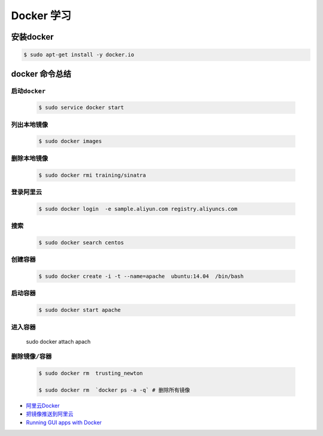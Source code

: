 Docker 学习
===================

安装docker  
------------

.. code-block:: sh

     $ sudo apt-get install -y docker.io


docker 命令总结 
------------------


``启动docker``
^^^^^^^^^^^^^^^^^

    .. code-block:: sh

     $ sudo service docker start

``列出本地镜像``
^^^^^^^^^^^^^^^^^^^^

    .. code-block:: sh

        $ sudo docker images

``删除本地镜像``
^^^^^^^^^^^^^^^^^^^^

    .. code-block:: sh

        $ sudo docker rmi training/sinatra




``登录阿里云``
^^^^^^^^^^^^^^^^^^^^

    .. code-block::  sh
        
        $ sudo docker login  -e sample.aliyun.com registry.aliyuncs.com

``搜索``
^^^^^^^^^^^^^^^^^^^^

    .. code-block:: sh

        $ sudo docker search centos


``创建容器``
^^^^^^^^^^^^^^^^^^^^


    .. code-block:: sh

       $ sudo docker create -i -t --name=apache  ubuntu:14.04  /bin/bash


``启动容器``
^^^^^^^^^^^^^^^^^^^^

    .. code-block:: sh

        $ sudo docker start apache


``进入容器``
^^^^^^^^^^^^^^

    sudo docker attach apach



``删除镜像/容器``
^^^^^^^^^^^^^^^^^^^

    .. code-block:: sh

        $ sudo docker rm  trusting_newton

        $ sudo docker rm  `docker ps -a -q` # 删除所有镜像


* `阿里云Docker <https://dev.aliyun.com/search.html>`_
* `把镜像推送到阿里云 <https://ninghao.net/video/3780>`_
* `Running GUI apps with Docker <http://fabiorehm.com/blog/2014/09/11/running-gui-apps-with-docker/?utm_source=tuicool&utm_medium=referral>`_ 


